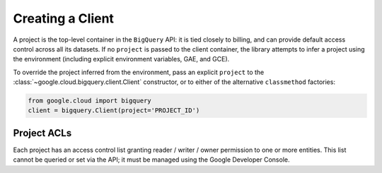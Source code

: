 Creating a Client
~~~~~~~~~~~~~~~~~

A project is the top-level container in the ``BigQuery`` API:  it is tied
closely to billing, and can provide default access control across all its
datasets.  If no ``project`` is passed to the client container, the library
attempts to infer a project using the environment (including explicit
environment variables, GAE, and GCE).

To override the project inferred from the environment, pass an explicit
``project`` to the :class:`~google.cloud.bigquery.client.Client` constructor,
or to either of the alternative ``classmethod`` factories:

.. code-block:: python

   from google.cloud import bigquery
   client = bigquery.Client(project='PROJECT_ID')


Project ACLs
^^^^^^^^^^^^

Each project has an access control list granting reader / writer / owner
permission to one or more entities.  This list cannot be queried or set
via the API; it must be managed using the Google Developer Console.
